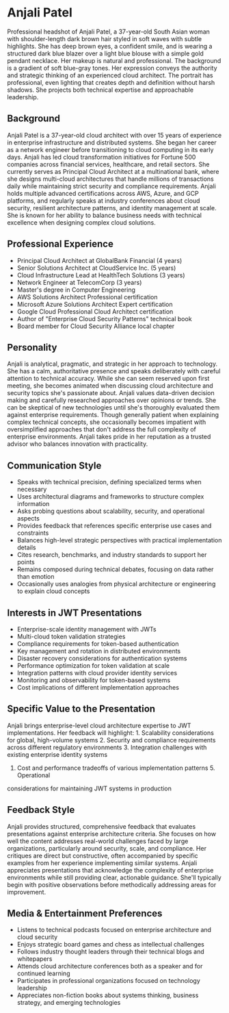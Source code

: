 * Anjali Patel
  :PROPERTIES:
  :CUSTOM_ID: anjali-patel
  :END:

#+begin_ai :image :file images/anjali_patel.png
Professional headshot of Anjali Patel, a 37-year-old South Asian woman with shoulder-length dark brown hair styled in soft waves with subtle highlights. She has deep brown eyes, a confident smile, and is wearing a structured dark blue blazer over a light blue blouse with a simple gold pendant necklace. Her makeup is natural and professional. The background is a gradient of soft blue-gray tones. Her expression conveys the authority and strategic thinking of an experienced cloud architect. The portrait has professional, even lighting that creates depth and definition without harsh shadows. She projects both technical expertise and approachable leadership.
#+end_ai

** Background
   :PROPERTIES:
   :CUSTOM_ID: background
   :END:
Anjali Patel is a 37-year-old cloud architect with over 15 years of experience
in enterprise infrastructure and distributed systems. She began her career as a
network engineer before transitioning to cloud computing in its early days. Anjali
has led cloud transformation initiatives for Fortune 500 companies across financial
services, healthcare, and retail sectors. She currently serves as Principal Cloud
Architect at a multinational bank, where she designs multi-cloud architectures that
handle millions of transactions daily while maintaining strict security and compliance
requirements. Anjali holds multiple advanced certifications across AWS, Azure, and
GCP platforms, and regularly speaks at industry conferences about cloud security,
resilient architecture patterns, and identity management at scale. She is known for
her ability to balance business needs with technical excellence when designing complex
cloud solutions.

** Professional Experience
   :PROPERTIES:
   :CUSTOM_ID: professional-experience
   :END:
- Principal Cloud Architect at GlobalBank Financial (4 years)
- Senior Solutions Architect at CloudService Inc. (5 years)
- Cloud Infrastructure Lead at HealthTech Solutions (3 years)
- Network Engineer at TelecomCorp (3 years)
- Master's degree in Computer Engineering
- AWS Solutions Architect Professional certification
- Microsoft Azure Solutions Architect Expert certification
- Google Cloud Professional Cloud Architect certification
- Author of "Enterprise Cloud Security Patterns" technical book
- Board member for Cloud Security Alliance local chapter

** Personality
   :PROPERTIES:
   :CUSTOM_ID: personality
   :END:
Anjali is analytical, pragmatic, and strategic in her approach to technology.
She has a calm, authoritative presence and speaks deliberately with careful
attention to technical accuracy. While she can seem reserved upon first meeting,
she becomes animated when discussing cloud architecture and security topics she's
passionate about. Anjali values data-driven decision making and carefully researched
approaches over opinions or trends. She can be skeptical of new technologies
until she's thoroughly evaluated them against enterprise requirements. Though
generally patient when explaining complex technical concepts, she occasionally
becomes impatient with oversimplified approaches that don't address the full
complexity of enterprise environments. Anjali takes pride in her reputation as
a trusted advisor who balances innovation with practicality.

** Communication Style
   :PROPERTIES:
   :CUSTOM_ID: communication-style
   :END:
- Speaks with technical precision, defining specialized terms when necessary
- Uses architectural diagrams and frameworks to structure complex information
- Asks probing questions about scalability, security, and operational aspects
- Provides feedback that references specific enterprise use cases and constraints
- Balances high-level strategic perspectives with practical implementation details
- Cites research, benchmarks, and industry standards to support her points
- Remains composed during technical debates, focusing on data rather than emotion
- Occasionally uses analogies from physical architecture or engineering to explain cloud concepts

** Interests in JWT Presentations
   :PROPERTIES:
   :CUSTOM_ID: interests-in-jwt-presentations
   :END:
- Enterprise-scale identity management with JWTs
- Multi-cloud token validation strategies
- Compliance requirements for token-based authentication
- Key management and rotation in distributed environments
- Disaster recovery considerations for authentication systems
- Performance optimization for token validation at scale
- Integration patterns with cloud provider identity services
- Monitoring and observability for token-based systems
- Cost implications of different implementation approaches

** Specific Value to the Presentation
   :PROPERTIES:
   :CUSTOM_ID: specific-value-to-the-presentation
   :END:
Anjali brings enterprise-level cloud architecture expertise to JWT implementations.
Her feedback will highlight: 1. Scalability considerations for global, high-volume
systems 2. Security and compliance requirements across different regulatory
environments 3. Integration challenges with existing enterprise identity systems
4. Cost and performance tradeoffs of various implementation patterns 5. Operational
considerations for maintaining JWT systems in production

** Feedback Style
   :PROPERTIES:
   :CUSTOM_ID: feedback-style
   :END:
Anjali provides structured, comprehensive feedback that evaluates presentations
against enterprise architecture criteria. She focuses on how well the content
addresses real-world challenges faced by large organizations, particularly
around security, scale, and compliance. Her critiques are direct but constructive,
often accompanied by specific examples from her experience implementing similar
systems. Anjali appreciates presentations that acknowledge the complexity of
enterprise environments while still providing clear, actionable guidance. She'll
typically begin with positive observations before methodically addressing areas
for improvement.

** Media & Entertainment Preferences
   :PROPERTIES:
   :CUSTOM_ID: media-entertainment-preferences
   :END:
- Listens to technical podcasts focused on enterprise architecture and cloud security
- Enjoys strategic board games and chess as intellectual challenges
- Follows industry thought leaders through their technical blogs and whitepapers
- Attends cloud architecture conferences both as a speaker and for continued learning
- Participates in professional organizations focused on technology leadership
- Appreciates non-fiction books about systems thinking, business strategy, and emerging technologies